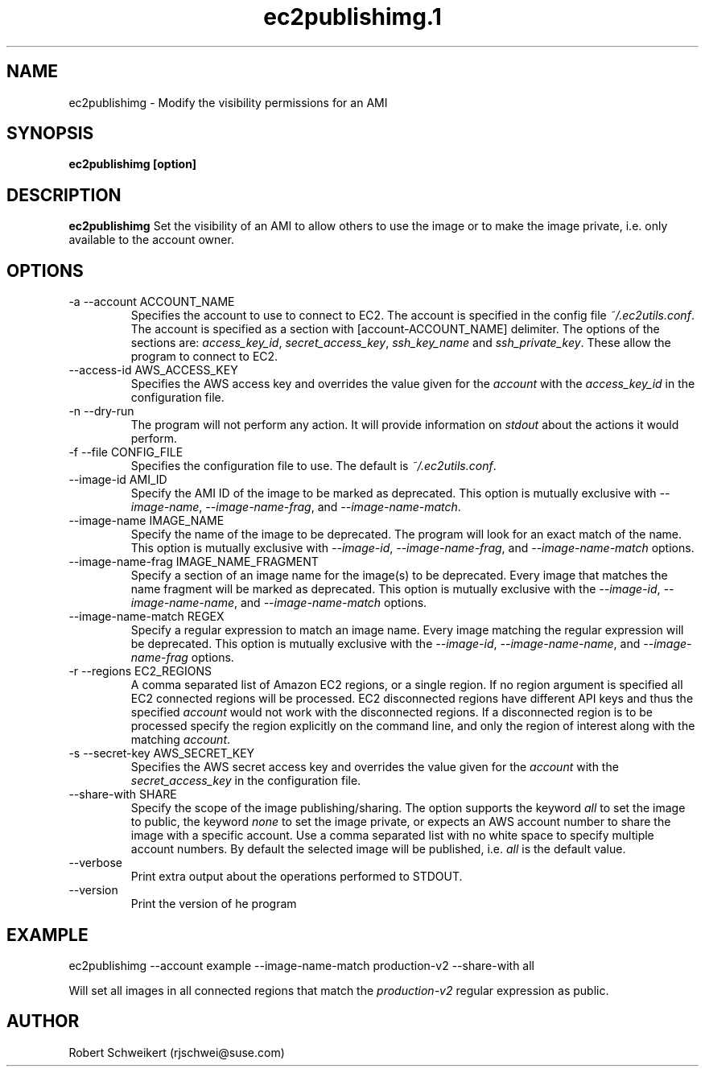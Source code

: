 .\" Process this file with
.\" groff -man -Tascii ec2publishimg.1
.\"
.TH ec2publishimg.1
.SH NAME
ec2publishimg \- Modify the visibility permissions for an AMI
.SH SYNOPSIS
.B ec2publishimg [option]
.SH DESCRIPTION
.B ec2publishimg
Set the visibility of an AMI to allow others to use the image or to make the
image private, i.e. only available to the account owner.
.SH OPTIONS
.IP "-a --account ACCOUNT_NAME"
Specifies the account to use to connect to EC2. The account is specified
in the config file
.IR ~/.ec2utils.conf .
The account is specified as a section with [account-ACCOUNT_NAME] delimiter.
The options of the sections are:
.IR access_key_id ,
.IR secret_access_key ,
.I ssh_key_name
and
.IR ssh_private_key .
These allow the program to connect to EC2.
.IP "--access-id AWS_ACCESS_KEY"
Specifies the AWS access key and overrides the value given for the
.I account
with the
.I access_key_id
in the configuration file.
.IP "-n --dry-run"
The program will not perform any action. It will provide information on
.I stdout
about the actions it would perform.
.IP "-f --file CONFIG_FILE"
Specifies the configuration file to use. The default is
.IR ~/.ec2utils.conf .
.IP "--image-id AMI_ID"
Specify the AMI ID of the image to be marked as deprecated. This option is
mutually exclusive with
.IR --image-name ,
.IR --image-name-frag ,
and
.IR --image-name-match .
.IP "--image-name IMAGE_NAME"
Specify the name of the image to be deprecated. The program will look for
an exact match of the name. This option is mutually exclusive with
.IR --image-id ,
.IR --image-name-frag ,
and
.I --image-name-match
options.
.IP "--image-name-frag IMAGE_NAME_FRAGMENT"
Specify a section of an image name for the image(s) to be deprecated. Every
image that matches the name fragment will be marked as deprecated. This
option is mutually exclusive with the
.IR --image-id ,
.IR --image-name-name ,
and
.I --image-name-match
options.
.IP "--image-name-match REGEX"
Specify a regular expression to match an image name. Every image matching the
regular expression will be deprecated. This option is mutually
exclusive with the
.IR --image-id ,
.IR --image-name-name ,
and
.I --image-name-frag
options.
.IP "-r --regions EC2_REGIONS"
A comma separated list of Amazon EC2 regions, or a single region. If no
region argument is specified all EC2 connected regions will be processed.
EC2 disconnected regions have different API keys and thus the specified
.I account
would not work with the disconnected regions. If a disconnected region is to
be processed specify the region explicitly on the command line, and only the
region of interest along with the matching
.IR account .
.IP "-s --secret-key AWS_SECRET_KEY"
Specifies the AWS secret access key and overrides the value given for the
.I account
with the
.I secret_access_key
in the configuration file.
.IP "--share-with SHARE"
Specify the scope of the image publishing/sharing. The option supports the
keyword
.I all
to set the image to public, the keyword
.I none
to set the image private, or expects an AWS account number to share the image
with a specific account. Use a comma separated list with no white space to
specify multiple account numbers. By default the selected image will be
published, i.e.
.I all
is the default value.
.IP "--verbose"
Print extra output about the operations performed to STDOUT.
.IP "--version"
Print the version of he program
.SH EXAMPLE
ec2publishimg --account example --image-name-match production-v2 --share-with all

Will set all images in all connected regions that match the 
.I production-v2
regular expression as public.
.SH AUTHOR
Robert Schweikert (rjschwei@suse.com)
